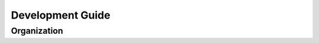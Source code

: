 .. _developer

Development Guide
=================

Organization
------------

.. graphviz:: ../../_static/TSTools_graph.dot
